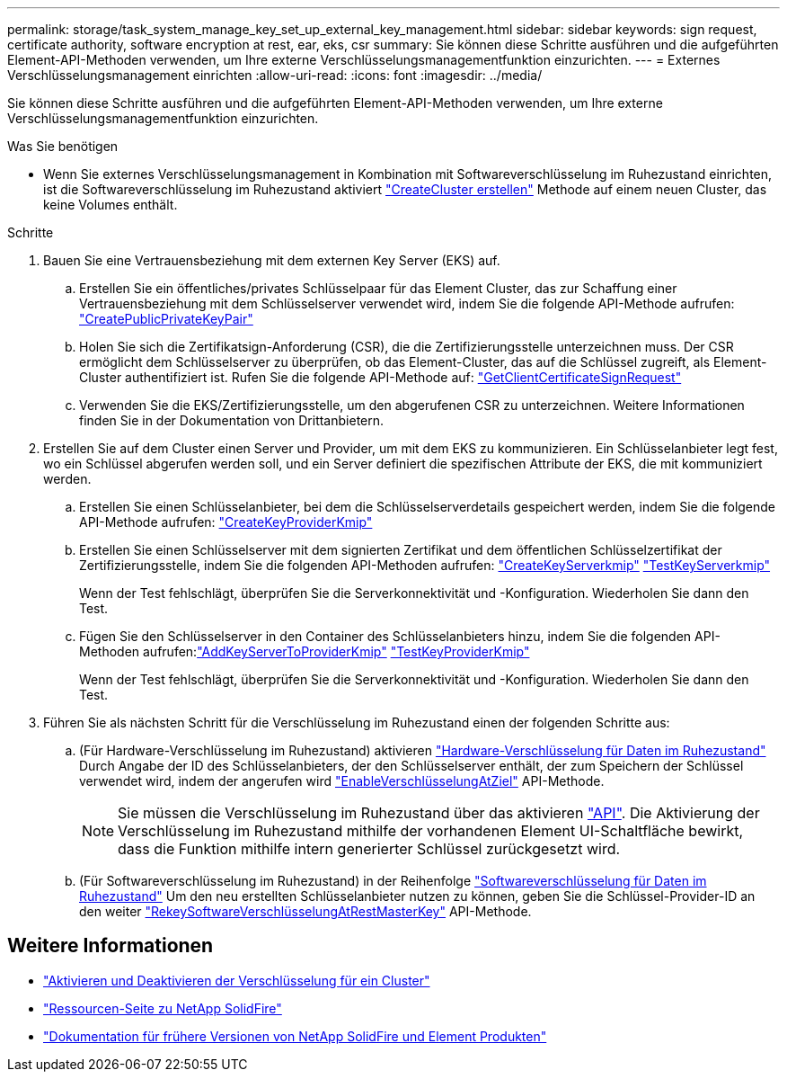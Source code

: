 ---
permalink: storage/task_system_manage_key_set_up_external_key_management.html 
sidebar: sidebar 
keywords: sign request, certificate authority, software encryption at rest, ear, eks, csr 
summary: Sie können diese Schritte ausführen und die aufgeführten Element-API-Methoden verwenden, um Ihre externe Verschlüsselungsmanagementfunktion einzurichten. 
---
= Externes Verschlüsselungsmanagement einrichten
:allow-uri-read: 
:icons: font
:imagesdir: ../media/


[role="lead"]
Sie können diese Schritte ausführen und die aufgeführten Element-API-Methoden verwenden, um Ihre externe Verschlüsselungsmanagementfunktion einzurichten.

.Was Sie benötigen
* Wenn Sie externes Verschlüsselungsmanagement in Kombination mit Softwareverschlüsselung im Ruhezustand einrichten, ist die Softwareverschlüsselung im Ruhezustand aktiviert link:../api/reference_element_api_createcluster.html["CreateCluster erstellen"] Methode auf einem neuen Cluster, das keine Volumes enthält.


.Schritte
. Bauen Sie eine Vertrauensbeziehung mit dem externen Key Server (EKS) auf.
+
.. Erstellen Sie ein öffentliches/privates Schlüsselpaar für das Element Cluster, das zur Schaffung einer Vertrauensbeziehung mit dem Schlüsselserver verwendet wird, indem Sie die folgende API-Methode aufrufen: link:../api/reference_element_api_createpublicprivatekeypair.html["CreatePublicPrivateKeyPair"]
.. Holen Sie sich die Zertifikatsign-Anforderung (CSR), die die Zertifizierungsstelle unterzeichnen muss. Der CSR ermöglicht dem Schlüsselserver zu überprüfen, ob das Element-Cluster, das auf die Schlüssel zugreift, als Element-Cluster authentifiziert ist. Rufen Sie die folgende API-Methode auf: link:../api/reference_element_api_getclientcertificatesignrequest.html["GetClientCertificateSignRequest"]
.. Verwenden Sie die EKS/Zertifizierungsstelle, um den abgerufenen CSR zu unterzeichnen. Weitere Informationen finden Sie in der Dokumentation von Drittanbietern.


. Erstellen Sie auf dem Cluster einen Server und Provider, um mit dem EKS zu kommunizieren. Ein Schlüsselanbieter legt fest, wo ein Schlüssel abgerufen werden soll, und ein Server definiert die spezifischen Attribute der EKS, die mit kommuniziert werden.
+
.. Erstellen Sie einen Schlüsselanbieter, bei dem die Schlüsselserverdetails gespeichert werden, indem Sie die folgende API-Methode aufrufen: link:../api/reference_element_api_createkeyproviderkmip.html["CreateKeyProviderKmip"]
.. Erstellen Sie einen Schlüsselserver mit dem signierten Zertifikat und dem öffentlichen Schlüsselzertifikat der Zertifizierungsstelle, indem Sie die folgenden API-Methoden aufrufen: link:../api/reference_element_api_createkeyserverkmip.html["CreateKeyServerkmip"]
link:../api/reference_element_api_testkeyserverkmip.html["TestKeyServerkmip"]
+
Wenn der Test fehlschlägt, überprüfen Sie die Serverkonnektivität und -Konfiguration. Wiederholen Sie dann den Test.

.. Fügen Sie den Schlüsselserver in den Container des Schlüsselanbieters hinzu, indem Sie die folgenden API-Methoden aufrufen:link:../api/reference_element_api_addkeyservertoproviderkmip.html["AddKeyServerToProviderKmip"]
link:../api/reference_element_api_testkeyproviderkmip.html["TestKeyProviderKmip"]
+
Wenn der Test fehlschlägt, überprüfen Sie die Serverkonnektivität und -Konfiguration. Wiederholen Sie dann den Test.



. Führen Sie als nächsten Schritt für die Verschlüsselung im Ruhezustand einen der folgenden Schritte aus:
+
.. (Für Hardware-Verschlüsselung im Ruhezustand) aktivieren link:../concepts/concept_solidfire_concepts_security.html["Hardware-Verschlüsselung für Daten im Ruhezustand"] Durch Angabe der ID des Schlüsselanbieters, der den Schlüsselserver enthält, der zum Speichern der Schlüssel verwendet wird, indem der angerufen wird link:../api/reference_element_api_enableencryptionatrest.html["EnableVerschlüsselungAtZiel"] API-Methode.
+

NOTE: Sie müssen die Verschlüsselung im Ruhezustand über das aktivieren link:../api/reference_element_api_enableencryptionatrest.html["API"]. Die Aktivierung der Verschlüsselung im Ruhezustand mithilfe der vorhandenen Element UI-Schaltfläche bewirkt, dass die Funktion mithilfe intern generierter Schlüssel zurückgesetzt wird.

.. (Für Softwareverschlüsselung im Ruhezustand) in der Reihenfolge link:../concepts/concept_solidfire_concepts_security.html["Softwareverschlüsselung für Daten im Ruhezustand"] Um den neu erstellten Schlüsselanbieter nutzen zu können, geben Sie die Schlüssel-Provider-ID an den weiter link:../api/reference_element_api_rekeysoftwareencryptionatrestmasterkey.html["RekeySoftwareVerschlüsselungAtRestMasterKey"] API-Methode.




[discrete]
== Weitere Informationen

* link:task_system_manage_cluster_enable_and_disable_encryption_for_a_cluster.html["Aktivieren und Deaktivieren der Verschlüsselung für ein Cluster"]
* https://www.netapp.com/data-storage/solidfire/documentation/["Ressourcen-Seite zu NetApp SolidFire"^]
* https://docs.netapp.com/sfe-122/topic/com.netapp.ndc.sfe-vers/GUID-B1944B0E-B335-4E0B-B9F1-E960BF32AE56.html["Dokumentation für frühere Versionen von NetApp SolidFire und Element Produkten"^]

